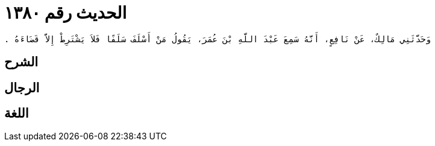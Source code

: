 
= الحديث رقم ١٣٨٠

[quote.hadith]
----
وَحَدَّثَنِي مَالِكٌ، عَنْ نَافِعٍ، أَنَّهُ سَمِعَ عَبْدَ اللَّهِ بْنَ عُمَرَ، يَقُولُ مَنْ أَسْلَفَ سَلَفًا فَلاَ يَشْتَرِطْ إِلاَّ قَضَاءَهُ ‏.‏
----

== الشرح

== الرجال

== اللغة
    